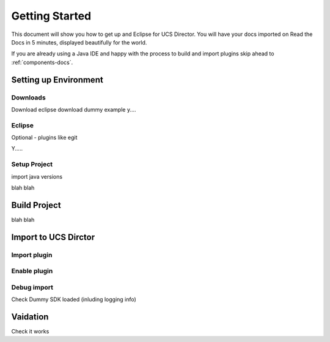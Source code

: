 Getting Started
===============

This document will show you how to get up and Eclipse for UCS Director.
You will have your docs imported on Read the Docs in 5 minutes,
displayed beautifully for the world.

If you are already using a Java IDE and happy with the process to build and import plugins skip ahead to
:ref:`components-docs`.





Setting up Environment
------------------

Downloads
~~~~~~~~~
Download eclipse
download dummy example
y....

Eclipse
~~~~~~~
Optional - plugins like egit

Y.....


Setup Project
~~~~~~~~~~~

import
java versions

blah blah

Build Project
----------------

blah blah

Import to UCS Dirctor
----------------

Import plugin
~~~~~~~~~~~~~

Enable plugin
~~~~~~~~~~~~~

Debug import
~~~~~~~~~~~~

Check Dummy SDK loaded (inluding logging info)

Vaidation
----------
Check it works
